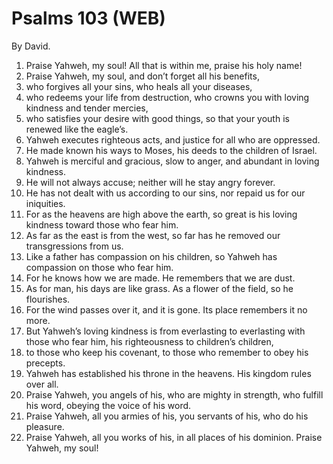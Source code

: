 * Psalms 103 (WEB)
:PROPERTIES:
:ID: WEB/19-PSA103
:END:

 By David.
1. Praise Yahweh, my soul! All that is within me, praise his holy name!
2. Praise Yahweh, my soul, and don’t forget all his benefits,
3. who forgives all your sins, who heals all your diseases,
4. who redeems your life from destruction, who crowns you with loving kindness and tender mercies,
5. who satisfies your desire with good things, so that your youth is renewed like the eagle’s.
6. Yahweh executes righteous acts, and justice for all who are oppressed.
7. He made known his ways to Moses, his deeds to the children of Israel.
8. Yahweh is merciful and gracious, slow to anger, and abundant in loving kindness.
9. He will not always accuse; neither will he stay angry forever.
10. He has not dealt with us according to our sins, nor repaid us for our iniquities.
11. For as the heavens are high above the earth, so great is his loving kindness toward those who fear him.
12. As far as the east is from the west, so far has he removed our transgressions from us.
13. Like a father has compassion on his children, so Yahweh has compassion on those who fear him.
14. For he knows how we are made. He remembers that we are dust.
15. As for man, his days are like grass. As a flower of the field, so he flourishes.
16. For the wind passes over it, and it is gone. Its place remembers it no more.
17. But Yahweh’s loving kindness is from everlasting to everlasting with those who fear him, his righteousness to children’s children,
18. to those who keep his covenant, to those who remember to obey his precepts.
19. Yahweh has established his throne in the heavens. His kingdom rules over all.
20. Praise Yahweh, you angels of his, who are mighty in strength, who fulfill his word, obeying the voice of his word.
21. Praise Yahweh, all you armies of his, you servants of his, who do his pleasure.
22. Praise Yahweh, all you works of his, in all places of his dominion. Praise Yahweh, my soul!
